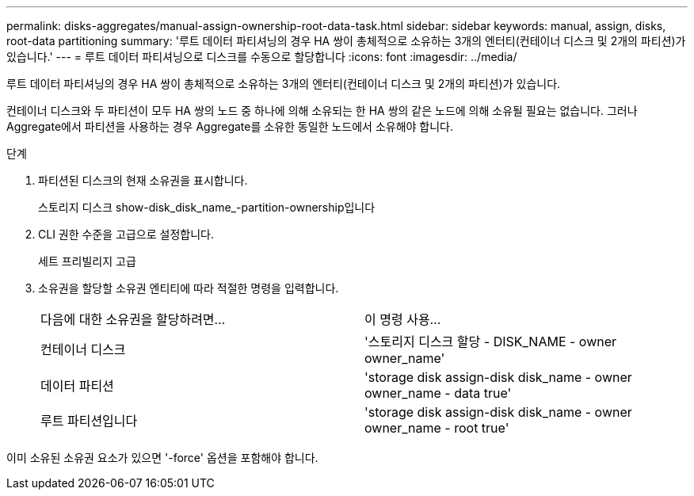 ---
permalink: disks-aggregates/manual-assign-ownership-root-data-task.html 
sidebar: sidebar 
keywords: manual, assign, disks, root-data partitioning 
summary: '루트 데이터 파티셔닝의 경우 HA 쌍이 총체적으로 소유하는 3개의 엔터티(컨테이너 디스크 및 2개의 파티션)가 있습니다.' 
---
= 루트 데이터 파티셔닝으로 디스크를 수동으로 할당합니다
:icons: font
:imagesdir: ../media/


[role="lead"]
루트 데이터 파티셔닝의 경우 HA 쌍이 총체적으로 소유하는 3개의 엔터티(컨테이너 디스크 및 2개의 파티션)가 있습니다.

컨테이너 디스크와 두 파티션이 모두 HA 쌍의 노드 중 하나에 의해 소유되는 한 HA 쌍의 같은 노드에 의해 소유될 필요는 없습니다. 그러나 Aggregate에서 파티션을 사용하는 경우 Aggregate를 소유한 동일한 노드에서 소유해야 합니다.

.단계
. 파티션된 디스크의 현재 소유권을 표시합니다.
+
스토리지 디스크 show-disk_disk_name_-partition-ownership입니다

. CLI 권한 수준을 고급으로 설정합니다.
+
세트 프리빌리지 고급

. 소유권을 할당할 소유권 엔티티에 따라 적절한 명령을 입력합니다.
+
|===


| 다음에 대한 소유권을 할당하려면... | 이 명령 사용... 


 a| 
컨테이너 디스크
 a| 
'스토리지 디스크 할당 - DISK_NAME - owner owner_name'



 a| 
데이터 파티션
 a| 
'storage disk assign-disk disk_name - owner owner_name - data true'



 a| 
루트 파티션입니다
 a| 
'storage disk assign-disk disk_name - owner owner_name - root true'

|===


이미 소유된 소유권 요소가 있으면 '-force' 옵션을 포함해야 합니다.
